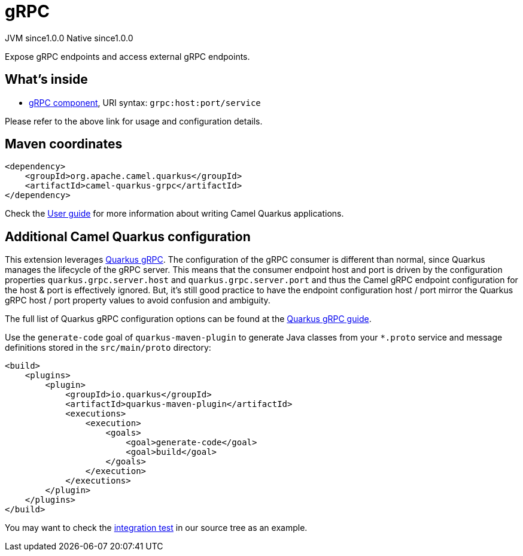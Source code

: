 // Do not edit directly!
// This file was generated by camel-quarkus-maven-plugin:update-extension-doc-page
= gRPC
:page-aliases: extensions/grpc.adoc
:cq-artifact-id: camel-quarkus-grpc
:cq-native-supported: true
:cq-status: Stable
:cq-description: Expose gRPC endpoints and access external gRPC endpoints.
:cq-deprecated: false
:cq-jvm-since: 1.0.0
:cq-native-since: 1.0.0

[.badges]
[.badge-key]##JVM since##[.badge-supported]##1.0.0## [.badge-key]##Native since##[.badge-supported]##1.0.0##

Expose gRPC endpoints and access external gRPC endpoints.

== What's inside

* xref:latest@components::grpc-component.adoc[gRPC component], URI syntax: `grpc:host:port/service`

Please refer to the above link for usage and configuration details.

== Maven coordinates

[source,xml]
----
<dependency>
    <groupId>org.apache.camel.quarkus</groupId>
    <artifactId>camel-quarkus-grpc</artifactId>
</dependency>
----

Check the xref:user-guide/index.adoc[User guide] for more information about writing Camel Quarkus applications.

== Additional Camel Quarkus configuration

This extension leverages https://quarkus.io/guides/grpc-service-implementation[Quarkus gRPC]. The configuration of the gRPC consumer is different than normal,
since Quarkus manages the lifecycle of the gRPC server. This means that the consumer endpoint host and port is driven by the configuration properties `quarkus.grpc.server.host`
and `quarkus.grpc.server.port` and thus the Camel gRPC endpoint configuration for the host & port is effectively ignored. But, it's still good practice to have the
endpoint configuration host / port mirror the Quarkus gRPC host / port property values to avoid confusion and ambiguity.

The full list of Quarkus gRPC configuration options can be found at the https://quarkus.io/guides/grpc-service-implementation#server-configuration[Quarkus gRPC guide].

Use the `generate-code` goal of `quarkus-maven-plugin` to generate Java classes from your `*.proto`
service and message definitions stored in the `src/main/proto` directory:

[source,xml]
----
<build>
    <plugins>
        <plugin>
            <groupId>io.quarkus</groupId>
            <artifactId>quarkus-maven-plugin</artifactId>
            <executions>
                <execution>
                    <goals>
                        <goal>generate-code</goal>
                        <goal>build</goal>
                    </goals>
                </execution>
            </executions>
        </plugin>
    </plugins>
</build>
----

You may want to check the https://github.com/apache/camel-quarkus/tree/master/integration-tests/grpc[integration test]
in our source tree as an example.



